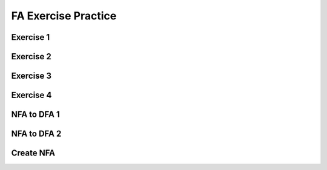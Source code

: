 .. This file is part of the OpenDSA eTextbook project. See
.. http://opendsa.org for more details.
.. Copyright (c) 2012-2020 by the OpenDSA Project Contributors, and
.. distributed under an MIT open source license.

.. avmetadata::
   :author: Mostafa Mohammed
   :requires:
   :satisfies:
   :topic:

FA Exercise Practice
====================

Exercise 1
----------

.. avembed:: AV/OpenFLAP/exercises/FLAssignments/FA/DFAevena.html pe
   :long_name: DFA exercise even a


Exercise 2
----------

.. avembed:: AV/OpenFLAP/exercises/FLAssignments/FA/DFAevenaoddb.html pe
   :long_name: DFA exercise even a odd b


Exercise 3
----------

.. avembed:: AV/OpenFLAP/exercises/FLAssignments/FA/DFAevenamin3b.html pe
   :long_name: DFA exercise even a min 3 b


Exercise 4
----------

.. avembed:: AV/OpenFLAP/exercises/FLAssignments/FA/DFAbotheo.html pe
   :long_name: DFA exercise both even or odd


NFA to DFA 1
------------

.. avembed:: AV/OpenFLAP/exercises/FLAssignments/FA/NFAtoDFAex1long.html pe
   :long_name: NFAtoDFA exercise 1 long version


NFA to DFA 2
------------

.. avembed:: AV/OpenFLAP/exercises/FLAssignments/FA/NFAtoDFAex2.html pe
   :long_name: NFAtoDFA exercise 2


Create NFA
----------

.. avembed:: AV/OpenFLAP/exercises/FLAssignments/FA/NFAex2.html pe
   :long_name: Create a NFA 2
